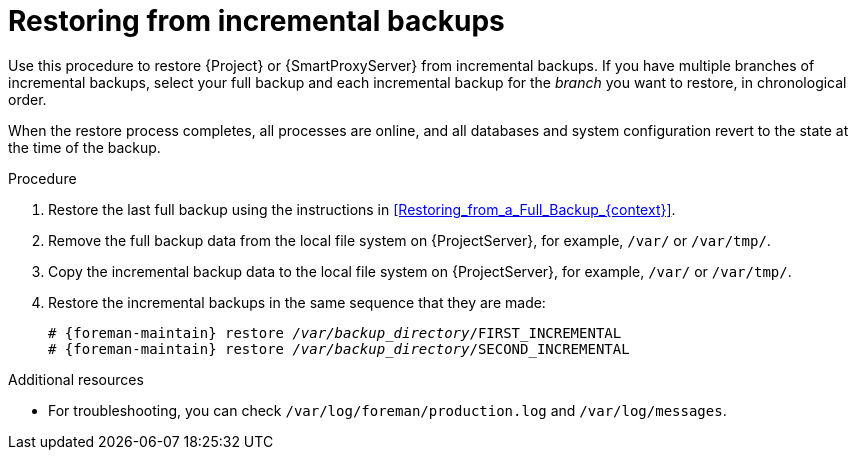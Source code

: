 [id="Restoring_from_Incremental_Backups_{context}"]
= Restoring from incremental backups

Use this procedure to restore {Project} or {SmartProxyServer} from incremental backups.
If you have multiple branches of incremental backups, select your full backup and each incremental backup for the _branch_ you want to restore, in chronological order.

When the restore process completes, all processes are online, and all databases and system configuration revert to the state at the time of the backup.

.Procedure
. Restore the last full backup using the instructions in xref:Restoring_from_a_Full_Backup_{context}[].
. Remove the full backup data from the local file system on {ProjectServer}, for example, `/var/` or `/var/tmp/`.
. Copy the incremental backup data to the local file system on {ProjectServer}, for example, `/var/` or `/var/tmp/`.
. Restore the incremental backups in the same sequence that they are made:
+
[options="nowrap", subs="+quotes,verbatim,attributes"]
----
# {foreman-maintain} restore _/var/backup_directory_/FIRST_INCREMENTAL
# {foreman-maintain} restore _/var/backup_directory_/SECOND_INCREMENTAL
----

.Additional resources
* For troubleshooting, you can check `/var/log/foreman/production.log` and `/var/log/messages`.
